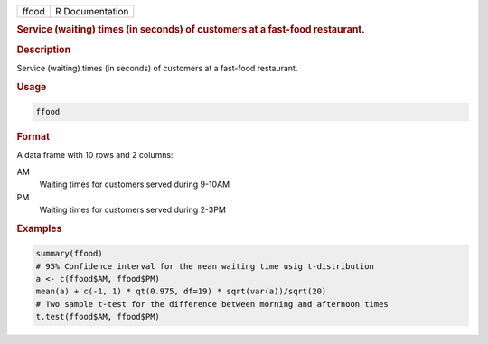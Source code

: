 .. container::

   .. container::

      ===== ===============
      ffood R Documentation
      ===== ===============

      .. rubric:: Service (waiting) times (in seconds) of customers at a
         fast-food restaurant.
         :name: service-waiting-times-in-seconds-of-customers-at-a-fast-food-restaurant.

      .. rubric:: Description
         :name: description

      Service (waiting) times (in seconds) of customers at a fast-food
      restaurant.

      .. rubric:: Usage
         :name: usage

      .. code:: R

         ffood

      .. rubric:: Format
         :name: format

      A data frame with 10 rows and 2 columns:

      AM
         Waiting times for customers served during 9-10AM

      PM
         Waiting times for customers served during 2-3PM

      .. rubric:: Examples
         :name: examples

      .. code:: R

          summary(ffood)
          # 95% Confidence interval for the mean waiting time usig t-distribution
          a <- c(ffood$AM, ffood$PM)
          mean(a) + c(-1, 1) * qt(0.975, df=19) * sqrt(var(a))/sqrt(20) 
          # Two sample t-test for the difference between morning and afternoon times
          t.test(ffood$AM, ffood$PM)
